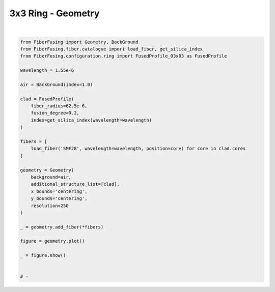 
.. DO NOT EDIT.
.. THIS FILE WAS AUTOMATICALLY GENERATED BY SPHINX-GALLERY.
.. TO MAKE CHANGES, EDIT THE SOURCE PYTHON FILE:
.. "gallery/geometry/plot_geometry_03.py"
.. LINE NUMBERS ARE GIVEN BELOW.

.. only:: html

    .. note::
        :class: sphx-glr-download-link-note

        :ref:`Go to the end <sphx_glr_download_gallery_geometry_plot_geometry_03.py>`
        to download the full example code

.. rst-class:: sphx-glr-example-title

.. _sphx_glr_gallery_geometry_plot_geometry_03.py:


3x3 Ring - Geometry
===================

.. GENERATED FROM PYTHON SOURCE LINES 5-40



.. image-sg:: /gallery/geometry/images/sphx_glr_plot_geometry_03_001.png
   :alt: , Fiber structure, Rasterized mesh, Refractive index gradient
   :srcset: /gallery/geometry/images/sphx_glr_plot_geometry_03_001.png
   :class: sphx-glr-single-img


.. rst-class:: sphx-glr-script-out

 .. code-block:: none

    /Library/Frameworks/Python.framework/Versions/3.11/lib/python3.11/site-packages/shapely/set_operations.py:77: RuntimeWarning: divide by zero encountered in difference
      return lib.difference(a, b, **kwargs)
    /Library/Frameworks/Python.framework/Versions/3.11/lib/python3.11/site-packages/shapely/set_operations.py:77: RuntimeWarning: invalid value encountered in difference
      return lib.difference(a, b, **kwargs)






|

.. code-block:: python3


    from FiberFusing import Geometry, BackGround
    from FiberFusing.fiber.catalogue import load_fiber, get_silica_index
    from FiberFusing.configuration.ring import FusedProfile_03x03 as FusedProfile

    wavelength = 1.55e-6

    air = BackGround(index=1.0)

    clad = FusedProfile(
        fiber_radius=62.5e-6,
        fusion_degree=0.2,
        index=get_silica_index(wavelength=wavelength)
    )

    fibers = [
        load_fiber('SMF28', wavelength=wavelength, position=core) for core in clad.cores
    ]

    geometry = Geometry(
        background=air,
        additional_structure_list=[clad],
        x_bounds='centering',
        y_bounds='centering',
        resolution=250
    )

    _ = geometry.add_fiber(*fibers)

    figure = geometry.plot()

    _ = figure.show()


    # -


.. rst-class:: sphx-glr-timing

   **Total running time of the script:** (0 minutes 2.102 seconds)


.. _sphx_glr_download_gallery_geometry_plot_geometry_03.py:

.. only:: html

  .. container:: sphx-glr-footer sphx-glr-footer-example




    .. container:: sphx-glr-download sphx-glr-download-python

      :download:`Download Python source code: plot_geometry_03.py <plot_geometry_03.py>`

    .. container:: sphx-glr-download sphx-glr-download-jupyter

      :download:`Download Jupyter notebook: plot_geometry_03.ipynb <plot_geometry_03.ipynb>`


.. only:: html

 .. rst-class:: sphx-glr-signature

    `Gallery generated by Sphinx-Gallery <https://sphinx-gallery.github.io>`_
